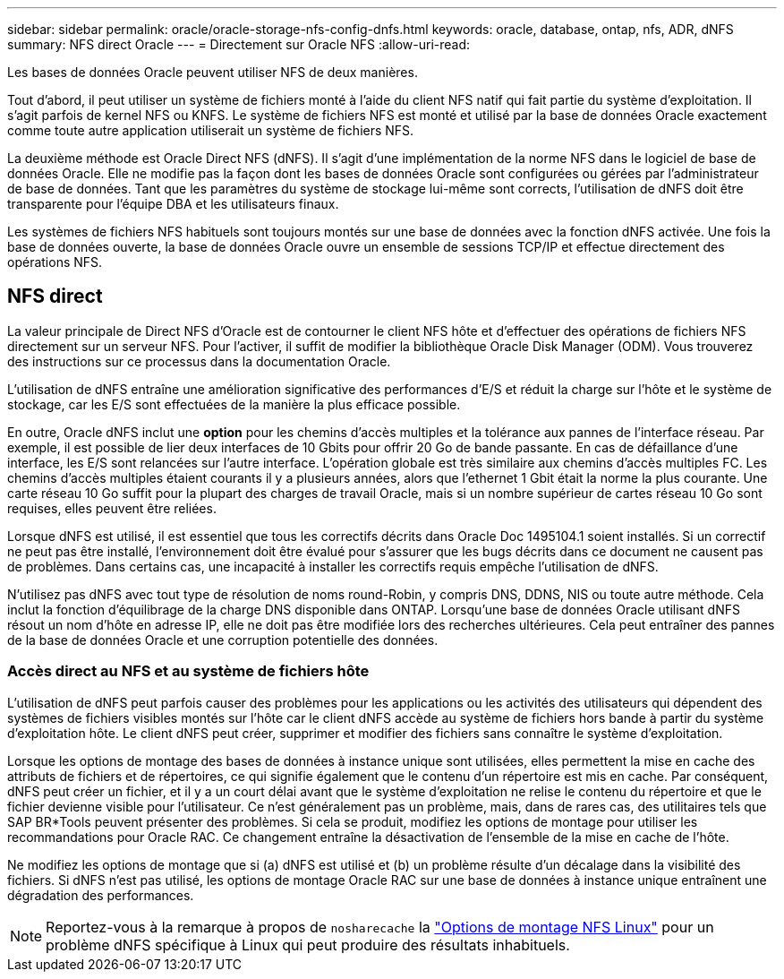 ---
sidebar: sidebar 
permalink: oracle/oracle-storage-nfs-config-dnfs.html 
keywords: oracle, database, ontap, nfs, ADR, dNFS 
summary: NFS direct Oracle 
---
= Directement sur Oracle NFS
:allow-uri-read: 


[role="lead"]
Les bases de données Oracle peuvent utiliser NFS de deux manières.

Tout d'abord, il peut utiliser un système de fichiers monté à l'aide du client NFS natif qui fait partie du système d'exploitation. Il s'agit parfois de kernel NFS ou KNFS. Le système de fichiers NFS est monté et utilisé par la base de données Oracle exactement comme toute autre application utiliserait un système de fichiers NFS.

La deuxième méthode est Oracle Direct NFS (dNFS). Il s'agit d'une implémentation de la norme NFS dans le logiciel de base de données Oracle. Elle ne modifie pas la façon dont les bases de données Oracle sont configurées ou gérées par l'administrateur de base de données. Tant que les paramètres du système de stockage lui-même sont corrects, l'utilisation de dNFS doit être transparente pour l'équipe DBA et les utilisateurs finaux.

Les systèmes de fichiers NFS habituels sont toujours montés sur une base de données avec la fonction dNFS activée. Une fois la base de données ouverte, la base de données Oracle ouvre un ensemble de sessions TCP/IP et effectue directement des opérations NFS.



== NFS direct

La valeur principale de Direct NFS d'Oracle est de contourner le client NFS hôte et d'effectuer des opérations de fichiers NFS directement sur un serveur NFS. Pour l'activer, il suffit de modifier la bibliothèque Oracle Disk Manager (ODM). Vous trouverez des instructions sur ce processus dans la documentation Oracle.

L'utilisation de dNFS entraîne une amélioration significative des performances d'E/S et réduit la charge sur l'hôte et le système de stockage, car les E/S sont effectuées de la manière la plus efficace possible.

En outre, Oracle dNFS inclut une *option* pour les chemins d'accès multiples et la tolérance aux pannes de l'interface réseau. Par exemple, il est possible de lier deux interfaces de 10 Gbits pour offrir 20 Go de bande passante. En cas de défaillance d'une interface, les E/S sont relancées sur l'autre interface. L'opération globale est très similaire aux chemins d'accès multiples FC. Les chemins d'accès multiples étaient courants il y a plusieurs années, alors que l'ethernet 1 Gbit était la norme la plus courante. Une carte réseau 10 Go suffit pour la plupart des charges de travail Oracle, mais si un nombre supérieur de cartes réseau 10 Go sont requises, elles peuvent être reliées.

Lorsque dNFS est utilisé, il est essentiel que tous les correctifs décrits dans Oracle Doc 1495104.1 soient installés. Si un correctif ne peut pas être installé, l'environnement doit être évalué pour s'assurer que les bugs décrits dans ce document ne causent pas de problèmes. Dans certains cas, une incapacité à installer les correctifs requis empêche l'utilisation de dNFS.

N'utilisez pas dNFS avec tout type de résolution de noms round-Robin, y compris DNS, DDNS, NIS ou toute autre méthode. Cela inclut la fonction d'équilibrage de la charge DNS disponible dans ONTAP. Lorsqu'une base de données Oracle utilisant dNFS résout un nom d'hôte en adresse IP, elle ne doit pas être modifiée lors des recherches ultérieures. Cela peut entraîner des pannes de la base de données Oracle et une corruption potentielle des données.



=== Accès direct au NFS et au système de fichiers hôte

L'utilisation de dNFS peut parfois causer des problèmes pour les applications ou les activités des utilisateurs qui dépendent des systèmes de fichiers visibles montés sur l'hôte car le client dNFS accède au système de fichiers hors bande à partir du système d'exploitation hôte. Le client dNFS peut créer, supprimer et modifier des fichiers sans connaître le système d'exploitation.

Lorsque les options de montage des bases de données à instance unique sont utilisées, elles permettent la mise en cache des attributs de fichiers et de répertoires, ce qui signifie également que le contenu d'un répertoire est mis en cache. Par conséquent, dNFS peut créer un fichier, et il y a un court délai avant que le système d'exploitation ne relise le contenu du répertoire et que le fichier devienne visible pour l'utilisateur. Ce n'est généralement pas un problème, mais, dans de rares cas, des utilitaires tels que SAP BR*Tools peuvent présenter des problèmes. Si cela se produit, modifiez les options de montage pour utiliser les recommandations pour Oracle RAC. Ce changement entraîne la désactivation de l'ensemble de la mise en cache de l'hôte.

Ne modifiez les options de montage que si (a) dNFS est utilisé et (b) un problème résulte d'un décalage dans la visibilité des fichiers. Si dNFS n'est pas utilisé, les options de montage Oracle RAC sur une base de données à instance unique entraînent une dégradation des performances.


NOTE: Reportez-vous à la remarque à propos de `nosharecache` la link:oracle-host-config-linux.html#linux-direct-nfs["Options de montage NFS Linux"] pour un problème dNFS spécifique à Linux qui peut produire des résultats inhabituels.
